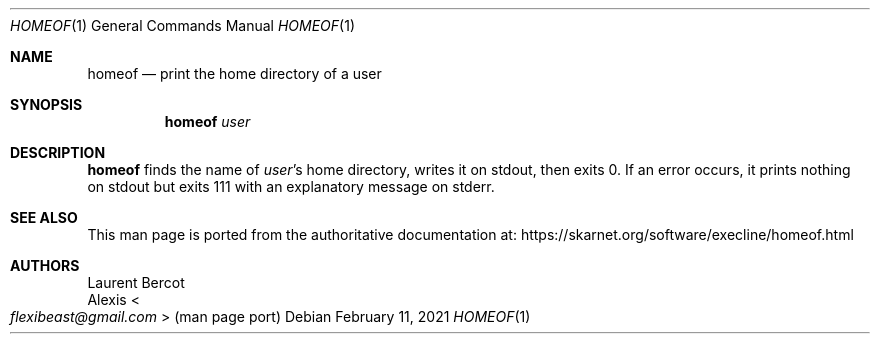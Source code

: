 .Dd February 11, 2021
.Dt HOMEOF 1
.Os
.Sh NAME
.Nm homeof
.Nd print the home directory of a user
.Sh SYNOPSIS
.Nm
.Ar user
.Sh DESCRIPTION
.Nm
finds the name of
.Ar user Ap
s home directory, writes it on stdout, then exits 0.
If an error occurs, it prints nothing on stdout but exits 111 with an
explanatory message on stderr.
.Sh SEE ALSO
This man page is ported from the authoritative documentation at:
.Lk https://skarnet.org/software/execline/homeof.html
.Sh AUTHORS
.An Laurent Bercot
.An Alexis Ao Mt flexibeast@gmail.com Ac (man page port)
